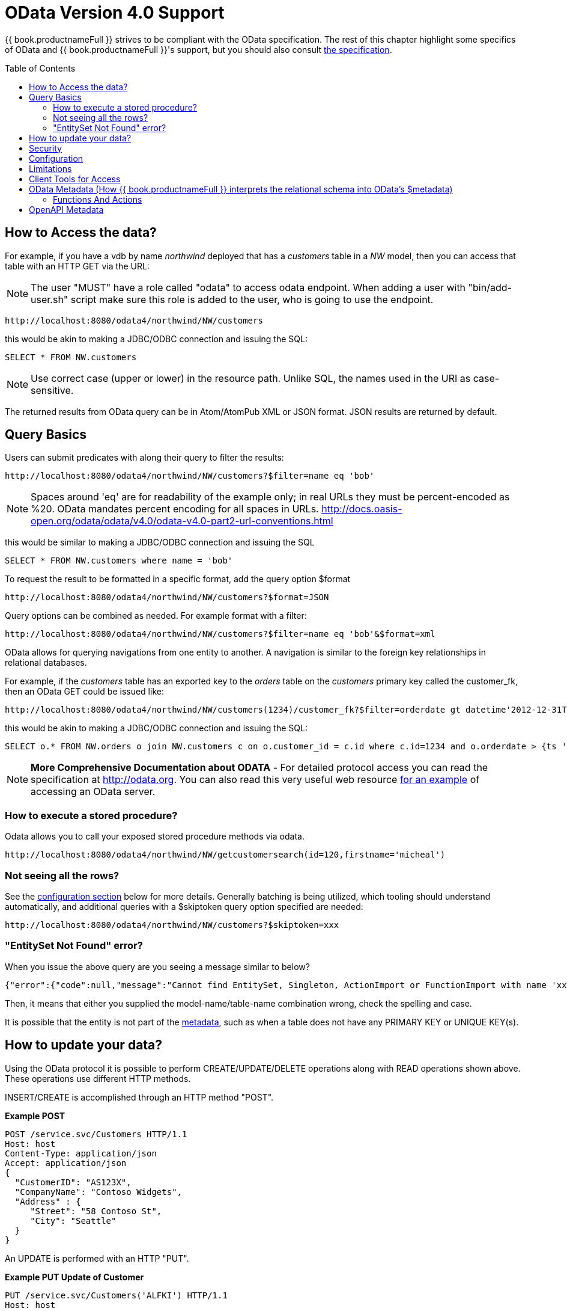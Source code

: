 
= OData Version 4.0 Support
:toc: manual
:toc-placement: preamble

{{ book.productnameFull }} strives to be compliant with the OData specification.  The rest of this chapter highlight some specifics of OData and {{ book.productnameFull }}'s support, but you should also consult http://www.odata.org/documentation/[the specification].

== How to Access the data?

For example, if you have a vdb by name _northwind_ deployed that has a _customers_ table in a _NW_ model, then you can access that table with an HTTP GET via the URL:

NOTE: The user "MUST" have a role called "odata" to access odata endpoint. When adding a user with "bin/add-user.sh" script make sure this role is added to the user, who is going to use the endpoint.

[source]
----
http://localhost:8080/odata4/northwind/NW/customers
----

this would be akin to making a JDBC/ODBC connection and issuing the SQL:

[source,sql]
----
SELECT * FROM NW.customers
----

NOTE: Use correct case (upper or lower) in the resource path.  Unlike SQL, the names used in the URI as case-sensitive.

The returned results from OData query can be in Atom/AtomPub XML or JSON format. JSON results are returned by default.

== Query Basics

Users can submit predicates with along their query to filter the results:

[source]
----
http://localhost:8080/odata4/northwind/NW/customers?$filter=name eq 'bob'
----

NOTE: Spaces around 'eq' are for readability of the example only; in real URLs they must be percent-encoded as %20. OData mandates percent encoding for all spaces in URLs. http://docs.oasis-open.org/odata/odata/v4.0/odata-v4.0-part2-url-conventions.html

this would be similar to making a JDBC/ODBC connection and issuing the SQL

[source]
----
SELECT * FROM NW.customers where name = 'bob'
----

To request the result to be formatted in a specific format, add the query option $format

[source]
----
http://localhost:8080/odata4/northwind/NW/customers?$format=JSON
----

Query options can be combined as needed. For example format with a filter:

[source]
----
http://localhost:8080/odata4/northwind/NW/customers?$filter=name eq 'bob'&$format=xml
----

OData allows for querying navigations from one entity to another. A navigation is similar to the foreign key relationships in relational databases. 

For example, if the _customers_ table has an exported key to the _orders_ table on the _customers_ primary key called the customer_fk, then an OData GET could be issued like:

[source,xml]
----
http://localhost:8080/odata4/northwind/NW/customers(1234)/customer_fk?$filter=orderdate gt datetime'2012-12-31T21:23:38Z'
----

this would be akin to making a JDBC/ODBC connection and issuing the SQL:

[source,sql]
----
SELECT o.* FROM NW.orders o join NW.customers c on o.customer_id = c.id where c.id=1234 and o.orderdate > {ts '2012-12-31 21:23:38'}
----

NOTE: *More Comprehensive Documentation about ODATA* - For detailed protocol access you can read the specification at http://odata.org[http://odata.org]. You can also read this very useful web resource http://msdn.microsoft.com/en-us/library/ff478141.aspx[for an example] of accessing an OData server.

=== How to execute a stored procedure?
Odata allows you to call your exposed stored procedure methods via odata.

----
http://localhost:8080/odata4/northwind/NW/getcustomersearch(id=120,firstname='micheal')
----

=== Not seeing all the rows?

See the link:#_configuration[configuration section] below for more details. Generally batching is being utilized, which tooling should understand automatically, and additional queries with a $skiptoken query option specified are needed:

[source,xml]
----
http://localhost:8080/odata4/northwind/NW/customers?$skiptoken=xxx
----

=== "EntitySet Not Found" error?

When you issue the above query are you seeing a message similar to below?

[source,json]
----
{"error":{"code":null,"message":"Cannot find EntitySet, Singleton, ActionImport or FunctionImport with name 'xxx'."}}
----

Then, it means that either you supplied the model-name/table-name combination wrong, check the spelling and case.   

It is possible that the entity is not part of the link:#_odata_metadata[metadata], such as when a table does not have any PRIMARY KEY or UNIQUE KEY(s).

== How to update your data?

Using the OData protocol it is possible to perform CREATE/UPDATE/DELETE operations along with READ operations shown above. These operations use different HTTP methods.

INSERT/CREATE is accomplished through an HTTP method "POST".

[source,xml]
.*Example POST*
----
POST /service.svc/Customers HTTP/1.1
Host: host
Content-Type: application/json
Accept: application/json
{
  "CustomerID": "AS123X",
  "CompanyName": "Contoso Widgets",
  "Address" : {
     "Street": "58 Contoso St",
     "City": "Seattle"
  }
}
----

An UPDATE is performed with an HTTP "PUT".

[source,xml]
.*Example PUT Update of Customer*
----
PUT /service.svc/Customers('ALFKI') HTTP/1.1
Host: host
Content-Type: application/josn
Accept: application/json
{
  "CustomerID": "AS123X",
  "CompanyName": "Updated Company Name",
  "Address" : {
     "Street": "Updated Street"
  }
}
----

The DELETE operation uses the HTTP "DELETE" method.

[source]
.*Example Delete*
----
DELETE /service.svc/Customers('ALFKI') HTTP/1.1
Host: host
Content-Type: application/json
Accept: application/json
----

== Security

By default OData access is secured using HTTPBasic authentication. The user will be authenticated against {{ book.productnameFull }}’s default security domain "teiid-security". Users are expected to have the *odata* role. Be sure to create user with this role when you are using add-user.sh script to create a new user.

However, if you wish to change the security domain use a deployment-overlay to override the _web.xml_ file in the odata4 file in the _<modules>/org/jboss/teiid/main/deployments_ directory. 

OData WAR can also support Kerberos, SAML and OAuth2 authentications, for configuring the these security schemes please see link:../security/Security_Guide.adoc[Security Guide]

== Configuration

The OData WAR file can be configured with following properties in the web.xml file.

|===
|Property Name |Description |Default Value

|batch-size
|Number of rows to send back each time, -1 returns all rows
|256

|skiptoken-cache-time
|Time interval between the results being recycled/expired between $skiptoken requests
|300000

|invalid-xml10-character-replacement
|XML 1.0 replacement character for non UTF-8 characters.
|

|local-transport-name
|{{ book.productnameFull }} Local transport name for connection
|odata

|invalid-xml10-character-replacement
|Replacement string if an invalid XML 1.0 character appears in the data - note that this replacement will occur even if JSON is requested. No value (the default) means that an exception will be thrown with XML results if such a character is encountered.
|
 
|proxy-base-uri
|Defines the proxy server’s URI to be used in OData responses.
|n/a

|connection.XXX
|Sets XXX as an execution property on the local connection. Can be used for example to enable result set cache mode.
|n/a

|explicit-vdb-version
|When explicit-vdb-version is true, an explicit vdb version needs to be part of the url to use anything other than the default version 1 vdb.  When explicit-vdb-version is false, the odata vdb version will be determined just like a JDBC connection.
|true

|===

NOTE: *"Behind Proxy or In Cloud Environments?"* - If the {{ book.productnameFull }} server is configured behind a proxy server or deployed in cloud environment, or using a load-balancer then the URI of the server which is handling the OData request is different from URI of proxy. To generate valid links in the OData responses configure "proxy-base-uri" property in the web.xml. If this value is available as system property then define the property value like below

[source,xml]
----
    <init-param>
        <param-name>proxy-base-uri</param-name>
        <param-value>${system-property-name}</param-value>
    </init-param>  
----

To modify the web.xml, create a {{ book.asDocRoot }}/Deployment+Overlays[deployment-overlay] using the cli with the modified contents:

[source]
----
deployment-overlay add --name=myOverlay --content=/WEB-INF/web.xml=/modified/web.xml --deployments=teiid-odata-odata4.war --redeploy-affected
----

{{ book.productnameFull }} OData server, implements cursoring logic when the result rows exceed the configured batch size. On every request, only _batch-size_ number of rows are returned. Each such request is considered an active cursor, with a specified amount of idle time specified by _skip-token-cache-time_. After the cursor is timed out, the cursor will be closed and remaining results will be cleaned up, and will no longer be available for further queries. Since there is no session based tracking of these cursors, if the request for skiptoken comes after the expired time, the original query will be executed again and tries to reposition the cursor to relative absolute position, however the results are not guaranteed to be same as the underlying sources may have been updated with new information meanwhile.

== Limitations

The following feature limitations currently apply.

* search is not supported
* delta processing is not supported
* data-aggregation extension to specification is not supported.
* $it usage is limited to only primitive collection properties

== Client Tools for Access

OData access is really where the user comes in, depending upon your programming model and needs there are various ways you write your access layer into OData. The following are some suggestions:

* Your Browser: The OData Explorer is an online tool for browsing an OData data service.
* Olingo: Is a Java framework that supports OData V4, has both consumer and producer framework.
* Microsoft has various .Net based libraries, see http://odata.github.io/
* Windows Desktop: LINQPad is a wonderful tool for building OData queries interactively. See https://www.linqpad.net/
* Shell Scripts: use CURL tool

For latest information other frameworks and tools available please see http://www.odata.org/ecosystem/

== OData Metadata (How {{ book.productnameFull }} interprets the relational schema into OData's $metadata)

OData defines its schema using Conceptual Schema Definition Language (CSDL). Every VDB, that is deployed in an ACTIVE state in {{ book.productnameFull }} server exposes its metadata in CSDL format. For example if you want retrieve metadata for your vdb _northwind_, you need to issue a query like

[source]
----
http://localhost:8080/odata4/northwind/NW/$metadata
----

Since OData schema model is not a relational schema model, {{ book.productnameFull }} uses the following semantics to map its relational schema model to OData schema model.

|===
|Relational Entity |Mapped OData Entity

|Model Name
|Schema Namespace, EntityContainer Name

|Table/View
|EntityType, EntitySet

|Table Columns
|EntityType’s Properties

|Primary Key
|EntityType’s Key Properties

|Foreign Key
|Navigation Property on EntityType

|Procedure
|FunctionImport, ActionImport

|Procedure’s Table Return
|ComplexType
|===

{{ book.productnameFull }} by design does not define any "embedded" ComplexType in the EntityType.

Since OData access is more key based, it is *MANDATORY* that every table {{ book.productnameFull }} exposes through OData must have a PK or at least one UNIQUE key. A table which does not either of these will be dropped out of the $metadata

Datatype Mapping

|===
|{{ book.productnameFull }} Type|OData Type
|STRING |Edm.String
|BOOLEAN |Edm.Boolean
|BYTE |Edm.SByte
|SHORT |Edm.Int16
|INTEGER |Edm.Int32
|LONG |Edm.Int64
|FLOAT |Edm.Single
|DOUBLE |Edm.Double
|BIG_INTEGER |Edm.Decimal
|BIG_DECIMAL |Edm.Decimal
|DATE |Edm.Date
|TIME |Edm.TimeOfDay
|TIMESTAMP |Edm.DateTimeOffset
|BLOB |Edm.Stream
|CLOB |Edm.Stream
|XML |Edm.Stream
|VARBINARY |Edm.Binary 
|===

Geography and Geometry will be mapped to the corresponding Edm.GeometryXXX and Edm.GeographyXXX types based upon the associated {http://www.teiid.org/translator/spatial/2015}type property.  A general mapping to Edm.Geometry or EdmGeography will fail to serialize the values correctly.

Where possible array types will be mapped to a collection type.  However multidimensional arrays are not supported.  Also array/collection values cannot be used as parameters nor in comparisons.

=== Functions And Actions

The mapping of entities and their properties is relatively straight-forward.  The mapping of {{ book.productnameFull }} procedures to OData Functions and Actions is more involved.  Virtual procedures, source procedure, and virtual functions defined by DDL (not a Java class) are all eligible to be mapped.  Source functions or virtual functions defined by a Java class are currently not mapped to corresponding OData constructs - please log an issue if you need that functionality.  OData does not have an out parameter concept, thus OUT parameters are ignored, and INOUT parameters are treated only as IN.  A result set is mapped to a complex type collection result. An array result will be mapped to a simple type collection.

An OData Function will be used if:

* The procedure/function has a return value - either scalar or a result set.
* The procedure/function has no LOB input parameters - currently Clob, Blob, XML, Geometry, Geography, and JSON are considered LOB types.
* The procedure/function is side effect free - this is determined by the inferred or explicit value of 0 for the model update count.


If any one of those conditions are not met the procedure/function is represented instead by an OData Action.  However if there is a result set that has a LOB value, then the procedure is not mapped at all.

Note that OData Functions and Actions are called differently.  A Function is called by a GET request where the parameter values are included in the URI.  An Action is called by a POST where the content provides the parameter values.

Currently only unbounded Functions and Actions are supported.

You should always consult the $metadata about Functions and Actions to validate how the procedures/functions were mapped.

== OpenAPI Metadata

An https://issues.jboss.org/browse/TEIID-5555[experimental feature] is available to automatically provide an https://www.openapis.org/[OpenAPI] / Swagger 2.0 metadata via base-url/vdb/schema/[swagger|openapi].json 

[source]
.*Example Swagger 2.0 URL*
----
http://localhost:8080/odata4/northwind/NW/swagger.json
----

[source]
.*Example OpenAPI 3.0 URL*
----
http://localhost:8080/odata4/northwind/NW/openapi.json
----

WARNING: Due to all of the possible query options and expansions this metadata will be significantly larger than the OData EDM representation.
